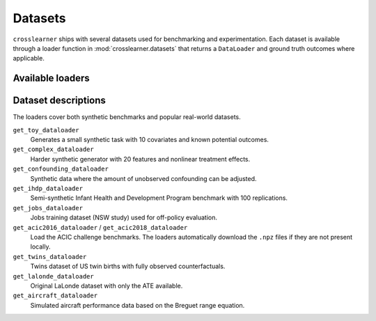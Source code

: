 Datasets
========

``crosslearner`` ships with several datasets used for benchmarking and
experimentation. Each dataset is available through a loader function in
:mod:`crosslearner.datasets` that returns a ``DataLoader`` and ground
truth outcomes where applicable.

Available loaders
-----------------

.. autosummary::
   :toctree: generated/datasets

   crosslearner.datasets.get_toy_dataloader
   crosslearner.datasets.get_complex_dataloader
   crosslearner.datasets.get_confounding_dataloader
   crosslearner.datasets.get_ihdp_dataloader
   crosslearner.datasets.get_jobs_dataloader
   crosslearner.datasets.get_acic2016_dataloader
   crosslearner.datasets.get_acic2018_dataloader
   crosslearner.datasets.get_twins_dataloader
   crosslearner.datasets.get_lalonde_dataloader
   crosslearner.datasets.get_aircraft_dataloader

Dataset descriptions
--------------------

The loaders cover both synthetic benchmarks and popular real-world datasets.

``get_toy_dataloader``
  Generates a small synthetic task with 10 covariates and known potential
  outcomes.
``get_complex_dataloader``
  Harder synthetic generator with 20 features and nonlinear treatment effects.
``get_confounding_dataloader``
  Synthetic data where the amount of unobserved confounding can be adjusted.
``get_ihdp_dataloader``
  Semi-synthetic Infant Health and Development Program benchmark with 100
  replications.
``get_jobs_dataloader``
  Jobs training dataset (NSW study) used for off-policy evaluation.
``get_acic2016_dataloader`` / ``get_acic2018_dataloader``
  Load the ACIC challenge benchmarks.  The loaders automatically download the
  ``.npz`` files if they are not present locally.
``get_twins_dataloader``
  Twins dataset of US twin births with fully observed counterfactuals.
``get_lalonde_dataloader``
  Original LaLonde dataset with only the ATE available.
``get_aircraft_dataloader``
  Simulated aircraft performance data based on the Breguet range equation.
